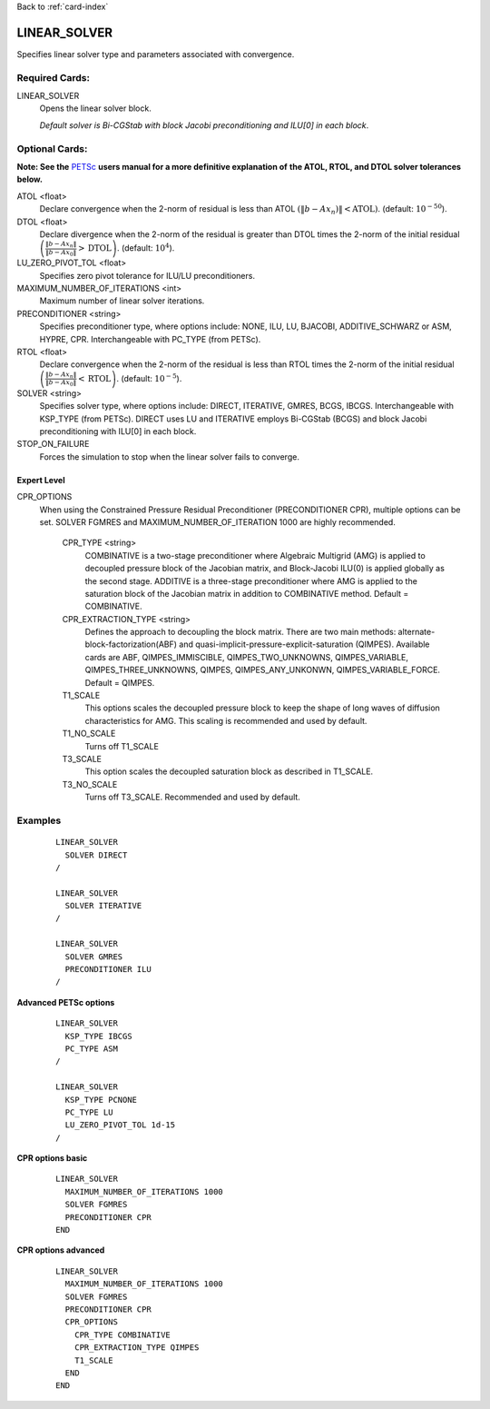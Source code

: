 Back to :ref:`card-index`

.. _linear-solver-card:

LINEAR_SOLVER
=============
Specifies linear solver type and parameters associated with convergence.

Required Cards:
---------------
LINEAR_SOLVER
 Opens the linear solver block.

 *Default solver is Bi-CGStab with block Jacobi preconditioning and ILU[0] in* 
 *each block*.

Optional Cards:
---------------
**Note: See the** PETSc_ **users manual for a more definitive explanation of** 
**the ATOL, RTOL, and DTOL solver tolerances below.**

.. _PETSc: http://www.mcs.anl.gov/petsc/documentation/index.html

ATOL <float>
 Declare convergence when the 2-norm of residual is less than ATOL :math:`\left(\|b-A x_n)\|<\text{ATOL}\right)`. (default: :math:`10^{-50}`).

DTOL <float>
 Declare divergence when the 2-norm of the residual is greater than DTOL times the 2-norm of the initial residual :math:`\left(\frac{\|b-A x_n\|}{\|b-A x_0\|}>\text{DTOL}\right)`. (default: :math:`10^{4}`).

LU_ZERO_PIVOT_TOL <float>
 Specifies zero pivot tolerance for ILU/LU preconditioners.

MAXIMUM_NUMBER_OF_ITERATIONS <int>
 Maximum number of linear solver iterations.

PRECONDITIONER <string>
 Specifies preconditioner type, where options include: NONE, ILU, LU, BJACOBI, 
 ADDITIVE_SCHWARZ or ASM, HYPRE, CPR. Interchangeable with PC_TYPE (from PETSc).

RTOL <float>
 Declare convergence when the 2-norm of the residual is less than RTOL times the 2-norm of the initial residual :math:`\left(\frac{\|b-A x_n\|}{\|b-A x_0\|}<\text{RTOL}\right)`. (default: :math:`10^{-5}`).

SOLVER <string>
 Specifies solver type, where options include: DIRECT, ITERATIVE, GMRES, BCGS, 
 IBCGS. Interchangeable with KSP_TYPE (from PETSc).  DIRECT uses LU and 
 ITERATIVE employs Bi-CGStab (BCGS) and block Jacobi preconditioning with 
 ILU[0] in each block.

STOP_ON_FAILURE
 Forces the simulation to stop when the linear solver fails to converge.

Expert Level
++++++++++++
CPR_OPTIONS
 When using the Constrained Pressure Residual Preconditioner 
 (PRECONDITIONER CPR), multiple options can be set. SOLVER FGMRES and 
 MAXIMUM_NUMBER_OF_ITERATION 1000 are highly recommended.

  CPR_TYPE <string> 
   COMBINATIVE is a two-stage preconditioner where Algebraic Multigrid
   (AMG) is applied to decoupled pressure block of the Jacobian matrix, and
   Block-Jacobi ILU(0) is applied globally as the second stage.
   ADDITIVE is a three-stage preconditioner where AMG is applied to the
   saturation block of the Jacobian matrix in addition to
   COMBINATIVE method. Default = COMBINATIVE.

  CPR_EXTRACTION_TYPE <string>
   Defines the approach to decoupling the block matrix.
   There are two main methods: alternate-block-factorization(ABF)
   and quasi-implicit-pressure-explicit-saturation (QIMPES).
   Available cards are ABF, QIMPES_IMMISCIBLE, QIMPES_TWO_UNKNOWNS,
   QIMPES_VARIABLE, QIMPES_THREE_UNKNOWNS, QIMPES, QIMPES_ANY_UNKONWN,
   QIMPES_VARIABLE_FORCE. Default = QIMPES.

  T1_SCALE
   This options scales the decoupled pressure block to keep the shape of long
   waves of diffusion characteristics for AMG. This scaling is recommended and
   used by default.
  
  T1_NO_SCALE
   Turns off T1_SCALE
  
  T3_SCALE
   This option scales the decoupled saturation block as described in T1_SCALE.
  
  T3_NO_SCALE
   Turns off T3_SCALE. Recommended and used by default.
 
Examples
--------
 ::

  LINEAR_SOLVER
    SOLVER DIRECT
  /

  LINEAR_SOLVER
    SOLVER ITERATIVE
  /

  LINEAR_SOLVER
    SOLVER GMRES
    PRECONDITIONER ILU
  /

**Advanced PETSc options**

 ::

  LINEAR_SOLVER
    KSP_TYPE IBCGS
    PC_TYPE ASM
  /

  LINEAR_SOLVER
    KSP_TYPE PCNONE
    PC_TYPE LU
    LU_ZERO_PIVOT_TOL 1d-15
  /

**CPR options basic**

 ::

  LINEAR_SOLVER
    MAXIMUM_NUMBER_OF_ITERATIONS 1000        
    SOLVER FGMRES
    PRECONDITIONER CPR
  END

**CPR options advanced**

 ::

  LINEAR_SOLVER
    MAXIMUM_NUMBER_OF_ITERATIONS 1000
    SOLVER FGMRES
    PRECONDITIONER CPR
    CPR_OPTIONS
      CPR_TYPE COMBINATIVE
      CPR_EXTRACTION_TYPE QIMPES
      T1_SCALE
    END
  END
